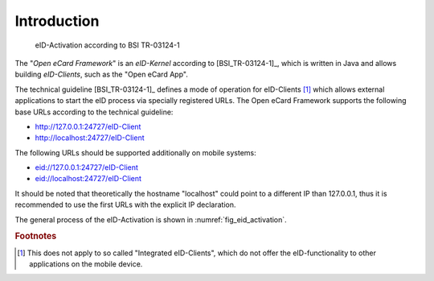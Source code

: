 .. _sec_introduction:

Introduction
============

.. _fig_eid_activation:
.. figure:: img/eid-activation.*
	   :width: 100%

	   eID-Activation according to BSI TR-03124-1

The "*Open eCard Framework*" is an *eID-Kernel* according to [BSI_TR-03124-1]_, which is written in Java and allows building *eID-Clients*, such as the "Open eCard App". 

The technical guideline [BSI_TR-03124-1]_ defines a mode of operation for eID-Clients [#f1]_ which allows external applications to start the eID process via specially registered URLs.
The Open eCard Framework supports the following base URLs according to the technical guideline:

* http://127.0.0.1:24727/eID-Client
* http://localhost:24727/eID-Client

The following URLs should be supported additionally on mobile systems:

* eid://127.0.0.1:24727/eID-Client
* eid://localhost:24727/eID-Client

It should be noted that theoretically the hostname "localhost" could point to a different IP than 127.0.0.1, thus it is recommended to use the first URLs with the explicit IP declaration.

The general process of the eID-Activation is shown in :numref:`fig_eid_activation`.


.. rubric:: Footnotes

.. [#f1] This does not apply to so called "Integrated eID-Clients", which do not offer the eID-functionality to other applications on the mobile device.
